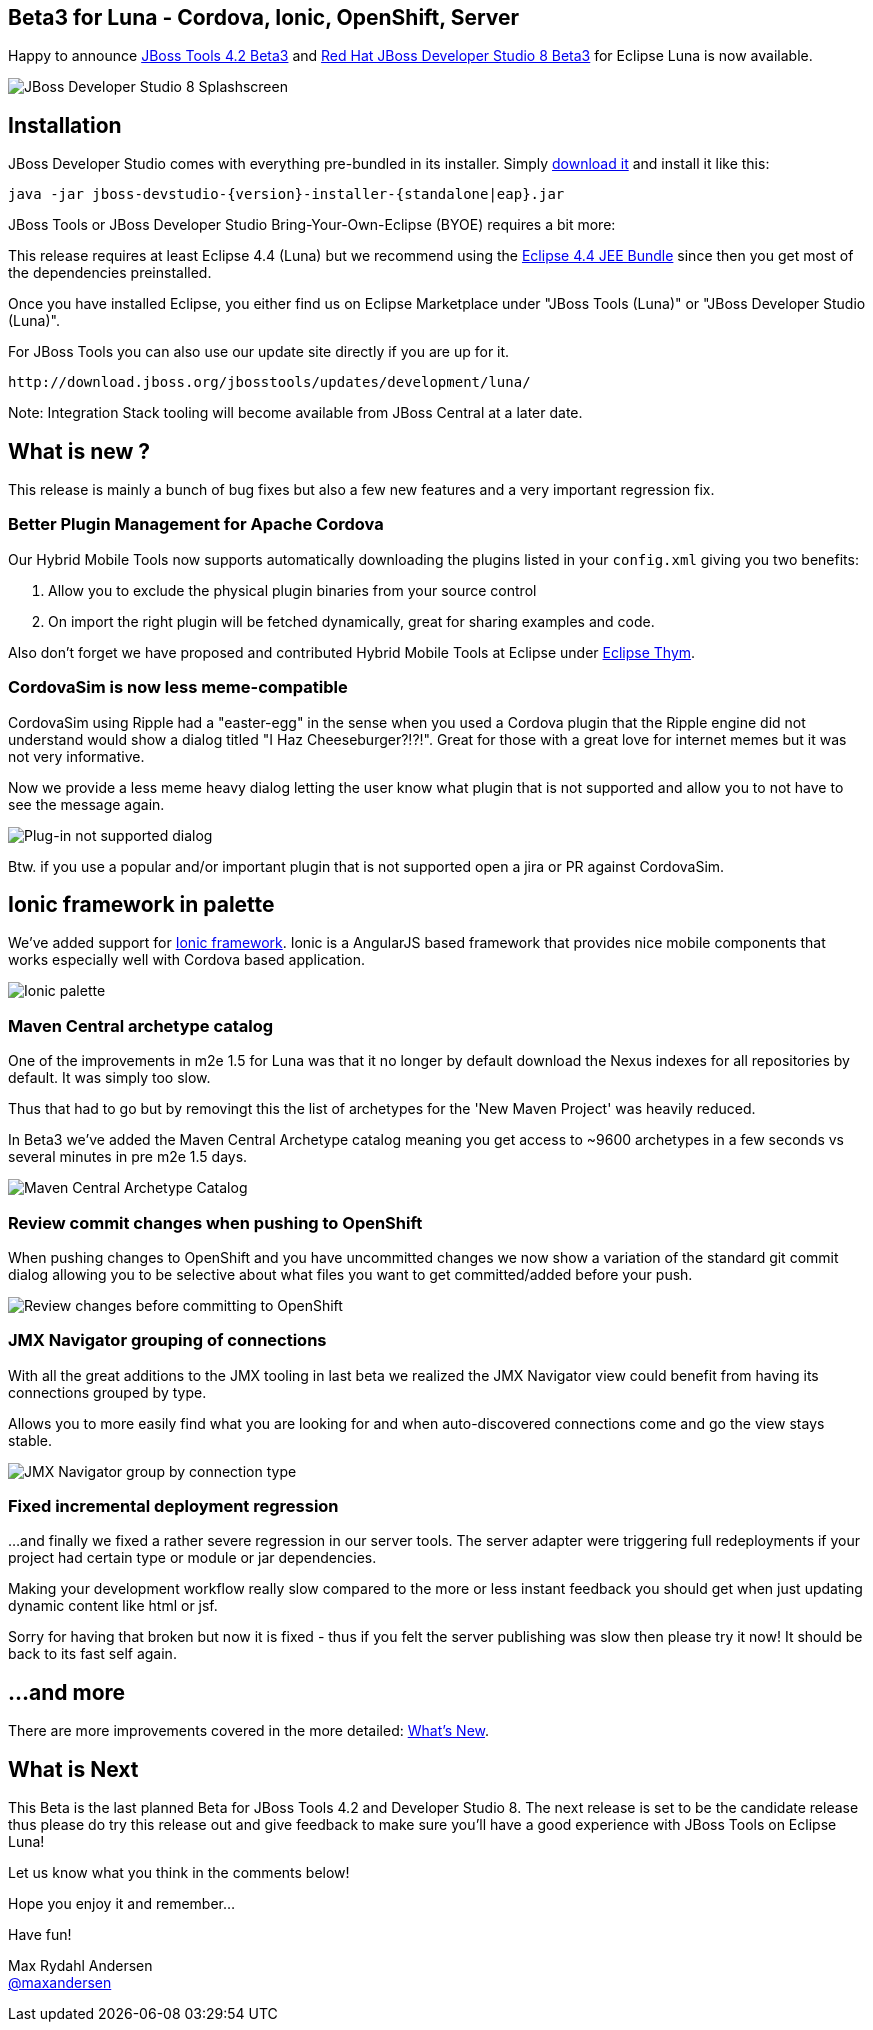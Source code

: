 == Beta3 for Luna - Cordova, Ionic, OpenShift, Server
:page-layout: blog
:page-author: maxandersen
:page-tags: [release, jbosstools, devstudio, jbosscentral]

Happy to announce link:/downloads/jbosstools/luna/4.2.0.Beta3.html[JBoss Tools 4.2 Beta3] and link:/downloads/devstudio/luna/8.0.0.Beta3.html[Red Hat JBoss Developer Studio 8 Beta3] for Eclipse Luna is now available.

image::images/devstudio8_splash.png[JBoss Developer Studio 8 Splashscreen]

== Installation

JBoss Developer Studio comes with everything pre-bundled in its installer. Simply link:/downloads/devstudio/luna/8.0.0.Beta3.html[download it] and install it like this:
 
    java -jar jboss-devstudio-{version}-installer-{standalone|eap}.jar   

JBoss Tools or JBoss Developer Studio Bring-Your-Own-Eclipse (BYOE) requires a bit more:

This release requires at least Eclipse 4.4 (Luna) but we recommend
using the
http://www.eclipse.org/downloads/packages/eclipse-ide-java-ee-developers/lunar[Eclipse
4.4 JEE Bundle] since then you get most of the dependencies preinstalled.

Once you have installed Eclipse, you either find us on Eclipse Marketplace under "JBoss Tools (Luna)" or "JBoss Developer Studio (Luna)".

For JBoss Tools you can also use our update site directly if you are up for it.

    http://download.jboss.org/jbosstools/updates/development/luna/
 
Note: Integration Stack tooling will become available from JBoss Central at a later date.

== What is new ? 

This release is mainly a bunch of bug fixes but also a few new features and a very important regression fix.

=== Better Plugin Management for Apache Cordova

Our Hybrid Mobile Tools now supports automatically downloading the plugins listed in your `config.xml` giving you two benefits:

. Allow you to exclude the physical plugin binaries from your source control
. On import the right plugin will be fetched dynamically, great for sharing examples and code.

Also don't forget we have proposed and contributed Hybrid Mobile Tools at Eclipse under https://github.com/eclipse/thym[Eclipse Thym].

=== CordovaSim is now less meme-compatible

CordovaSim using Ripple had a "easter-egg" in the sense when you used a Cordova plugin that the Ripple engine did not understand would 
show a dialog titled "I Haz Cheeseburger?!?!". Great for those with a great love for internet memes but it was not very informative.

Now we provide a less meme heavy dialog letting the user know what plugin that is not supported and allow you to not have to see the message again. 

image::/documentation/whatsnew/browsersim/images/4.2.0.Beta3/error-message.png[Plug-in not supported dialog]

Btw. if you use a popular and/or important plugin that is not supported open a jira or PR against CordovaSim.

== Ionic framework in palette

We've added support for http://www.ionicframework.com/[Ionic framework]. Ionic is a AngularJS based framework that provides nice mobile components that works
especially well with Cordova based application. 

image::/documentation/whatsnew/jst/images/4.2.0.Beta3/palette.png[Ionic palette]

=== Maven Central archetype catalog

One of the improvements in m2e 1.5 for Luna was that it no longer by default download the Nexus indexes for all repositories by default. It was simply too slow.

Thus that had to go but by removingt this the list of archetypes for the 'New Maven Project' was heavily reduced.

In Beta3 we've added the Maven Central Archetype catalog meaning you get access to ~9600 archetypes in a few seconds vs several minutes in pre m2e 1.5 days.

image:/documentation/whatsnew/maven/images/maven-central-catalog.png[Maven Central Archetype Catalog]

=== Review commit changes when pushing to OpenShift

When pushing changes to OpenShift and you have uncommitted changes we now show a variation of the standard git commit dialog allowing you to 
be selective about what files you want to get committed/added before your push.

image::/documentation/whatsnew/openshift/images/commit-and-push-dialog.png[Review changes before committing to OpenShift]

=== JMX Navigator grouping of connections

With all the great additions to the JMX tooling in last beta we realized the JMX Navigator view could benefit from having its connections grouped by type.

Allows you to more easily find what you are looking for and when auto-discovered connections come and go the view stays stable.

image::/documentation/whatsnew/server/images/JBIDE-17639.png[JMX Navigator group by connection type]

=== Fixed incremental deployment regression

...and finally we fixed a rather severe regression in our server tools. The server adapter were triggering full redeployments if your project had certain
type or module or jar dependencies. 

Making your development workflow really slow compared to the more or less instant feedback you should get when just updating dynamic content like html or jsf.

Sorry for having that broken but now it is fixed - thus if you felt the server publishing was slow then please try it now! It should be back to its fast self again.
 
== ...and more

There are more improvements covered in the more detailed: link:/documentation/whatsnew/jbosstools/4.2.0.Beta3.html[What's New].

== What is Next

This Beta is the last planned Beta for JBoss Tools 4.2 and Developer Studio 8. The next release is set to be the candidate release thus 
please do try this release out and give feedback to make sure you'll have a good experience with JBoss Tools on Eclipse Luna!

Let us know what you think in the comments below!

Hope you enjoy it and remember...

Have fun!

Max Rydahl Andersen +
http://twitter.com/maxandersen[@maxandersen]


	